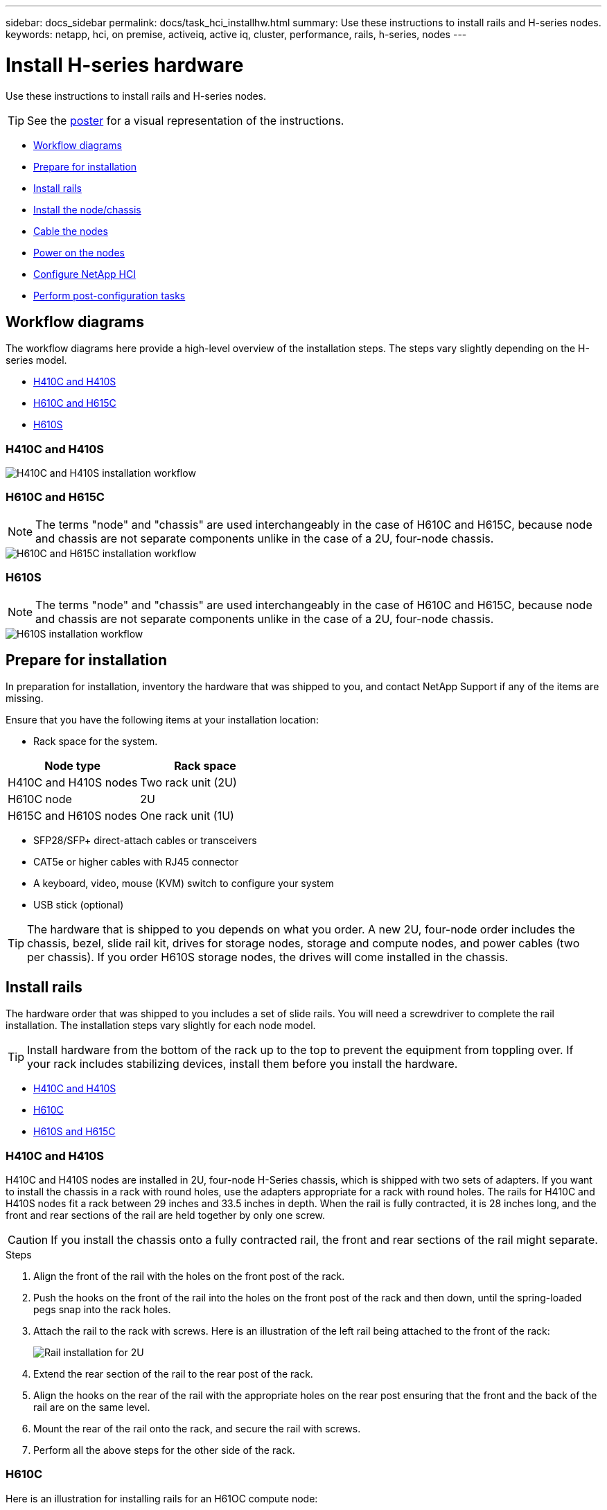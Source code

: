 ---
sidebar: docs_sidebar
permalink: docs/task_hci_installhw.html
summary: Use these instructions to install rails and H-series nodes.
keywords: netapp, hci, on premise, activeiq, active iq, cluster, performance, rails, h-series, nodes
---

= Install H-series hardware

:hardbreaks:
:nofooter:
:icons: font
:linkattrs:
:imagesdir: ../media/

[.lead]
Use these instructions to install rails and H-series nodes.

TIP: See the link:../media/isi_poster.pdf[poster] for a visual representation of the instructions.

* <<Workflow diagrams>>
* <<Prepare for installation>>
* <<Install rails>>
* <<Install the node/chassis>>
* <<Cable the nodes>>
* <<Power on the nodes>>
* <<Configure NetApp HCI>>
* <<Perform post-configuration tasks>>

== Workflow diagrams

The workflow diagrams here provide a high-level overview of the installation steps. The steps vary slightly depending on the H-series model.

* <<H410C and H410S>>
* <<H610C and H615C>>
* <<H610S>>

=== H410C and H410S

image::h410c_workflow.png[H410C and H410S installation workflow]

=== H610C and H615C

NOTE: The terms "node" and "chassis" are used interchangeably in the case of H610C and H615C, because node and chassis are not separate components unlike in the case of a 2U, four-node chassis.

image::h610c_workflow.png[H610C and H615C installation workflow]

=== H610S

NOTE: The terms "node" and "chassis" are used interchangeably in the case of H610C and H615C, because node and chassis are not separate components unlike in the case of a 2U, four-node chassis.

image::h610s_workflow.png[H610S installation workflow]

== Prepare for installation

In preparation for installation, inventory the hardware that was shipped to you, and contact NetApp Support if any of the items are missing.

Ensure that you have the following items at your installation location:

* Rack space for the system.

[%header,cols=2*]
|===
|Node type
|Rack space

|H410C and H410S nodes
|Two rack unit (2U)

|H610C node
|2U

|H615C and H610S nodes
|One rack unit (1U)
|===

* SFP28/SFP+ direct-attach cables or transceivers
* CAT5e or higher cables with RJ45 connector
* A keyboard, video, mouse (KVM) switch to configure your system
* USB stick (optional)

TIP: The hardware that is shipped to you depends on what you order. A new 2U, four-node order includes the chassis, bezel, slide rail kit, drives for storage nodes, storage and compute nodes, and power cables (two per chassis). If you order H610S storage nodes, the drives will come installed in the chassis.

== Install rails

The hardware order that was shipped to you includes a set of slide rails. You will need a screwdriver to complete the rail installation. The installation steps vary slightly for each node model.

TIP: Install hardware from the bottom of the rack up to the top to prevent the equipment from toppling over. If your rack includes stabilizing devices, install them before you install the hardware.

* <<H410C and H410S>>
* <<H610C>>
* <<H610S and H615C>>

=== H410C and H410S
H410C and H410S nodes are installed in 2U, four-node H-Series chassis, which is shipped with two sets of adapters. If you want to install the chassis in a rack with round holes, use the adapters appropriate for a rack with round holes. The rails for H410C and H410S nodes fit a rack between 29 inches and 33.5 inches in depth. When the rail is fully contracted, it is 28 inches long, and the front and rear sections of the rail are held together by only one screw.

CAUTION: If you install the chassis onto a fully contracted rail, the front and rear sections of the rail might separate.

.Steps

. Align the front of the rail with the holes on the front post of the rack.
. Push the hooks on the front of the rail into the holes on the front post of the rack and then down, until the spring-loaded pegs snap into the rack holes.
. Attach the rail to the rack with screws. Here is an illustration of the left rail being attached to the front of the rack:
+
image::h410c_rail.gif[Rail installation for 2U, four-node NetApp HCI chassis.]

. Extend the rear section of the rail to the rear post of the rack.
. Align the hooks on the rear of the rail with the appropriate holes on the rear post ensuring that the front and the back of the rail are on the same level.
. Mount the rear of the rail onto the rack, and secure the rail with screws.
. Perform all the above steps for the other side of the rack.

=== H610C
Here is an illustration for installing rails for an H61OC compute node:

image::h610c_rail.png[Rail installation for H610C compute node.]

=== H610S and H615C
Here is an illustration for installing rails for an H610S storage node or an H615C compute node:

image::h610s_rail.gif[Rail installation for H610S storage node and H615C compute node.]

== Install the node/chassis

You will install the H410C compute node and H410S storage node in a 2U, four-node chassis. For H610C, H615C, and H610S, you will install the chassis/node directly onto the rails in the rack.

* <<H410C and H410S nodes>>
* <<H610C node/chassis>>
* <<H610S and H615C node/chassis>>

=== H410C and H410S nodes

.Steps

. Install the H410C and H410S nodes in the chassis. Here is a rear-view example of a chassis with four nodes installed:
+
image::hseries_2U_rear.gif[Rear view of 2U, four-node chassis with nodes installed.]

. Install drives for H410S storage nodes.
+
image::h410s_drives.png[Front view of the H410S storage node with drives installed.]

=== H610C node/chassis
In the case of H610C, the terms "node" and "chassis" are used interchangeably because node and chassis are not separate components, unlike in the case of the 2U, four-node chassis.

Here is an illustration for installing the node/chassis in the rack:

image::h610c_chassis.png[Shows the H610C node/chassis being installed in the rack.]

=== H610S and H615C node/chassis
In the case of H615C and H610S, the terms "node" and "chassis" are used interchangeably because node and chassis are not separate components, unlike in the case of the 2U, four-node chassis.

Here is an illustration for installing the node/chassis in the rack:

image::h610s_chassis.gif[Shows the H615C or H610S node/chassis being installed in the rack.]

== Cable the nodes

If you are adding nodes to an existing NetApp HCI installation, ensure that the cabling and network configuration of the nodes that you add are identical to the existing installation.

CAUTION: Ensure that the airflow vents at the rear of the chassis are not blocked by cables or labels. This can lead to premature component failures due to overheating.

* <<H410C compute node and H410S storage node>>
* <<H610C compute node>>
* <<H615C compute node>>
* <<H610S storage node>>

=== H410C compute node and H410S storage node

You have two options for cabling the H410C node: using two cables or using six cables.

Here is the two-cable configuration:

image::HCI_ISI_compute_2cable.png[Shows the two-cable configuration for the H410C node.]

Here is the six-cable configuration:

image::HCI_ISI_compute_6cable.png[Shows the six-cable configuration of the H410C node.]

Here is the cabling for the H410S node:

image::HCI_ISI_storage_cabling.png[Shows the cabling for the H410S node.]

After you cable the nodes, connect the power cords to the two power supply units per chassis and plug them into 240V PDU or power outlet.

=== H610C compute node

Here is the cabling for the H610C node:

image::H610C_node-cabling.png[Shows the cabling for the H610C node.]

=== H615C compute node

Here is the cabling for the H615C node:

image::H615C_node_cabling.png[Shows the cabling for the H615C node.]

=== H610S storage node

Here is the cabling for the H610S node:

image::H600S_ISI_noderear.png[Shows the cabling for the H610S node.]

== Power on the nodes

It takes approximately six minutes for the nodes to boot.

Here is an illustration that shows the power button on the NetApp HCI chassis that has H410C and H410S nodes:

image::H410c_poweron_ISG.png[Shows the power button on the H-series 2U, four-node chassis.]

Here is an illustration that shows the power button on the H610C node:

image::H610C_power-on.png[Shows the power button on the H610C node/chassis.]

Here is an illustration that shows the power button on the H615C and H610S nodes:

image::H600S_ISI_nodefront.png[Shows the power button on the H610S/H615C node/chassis.]

== Configure NetApp HCI

Choose from one of the following options:

* <<New NetApp HCI installation>>
* <<Expanding an existing NetApp HCI installation>>

*New NetApp HCI installation*

.Steps

. Configure an IPv4 address on the management network (Bond1G) on one NetApp HCI storage node.
+
NOTE: If you are using DHCP on the management network, you can connect to the DHCP-acquired IPv4 address of the storage system.

.. Plug in a keyboard, video, mouse (KVM) to the back of one storage node.
.. Configure the IP address, subnet mask, and gateway address for Bond1G in the user interface. You can also configure a VLAN ID for the Bond1G network.

. Using a supported web browser (Mozilla Firefox, Google Chrome, or Microsoft Edge), navigate to the NetApp Deployment Engine by connecting to the IPv4 address that you configured in Step 1.
. Use the NetApp Deployment Engine user interface (UI) to configure NetApp HCI.
+
NOTE: All the other NetApp HCI nodes will be discovered automatically.

*Expanding an existing NetApp HCI installation*

.Steps

. Open a web browser and browse to the IP address of the management node.
. Log in to NetApp Hybrid Cloud Control by providing the NetApp HCI storage cluster administrator credentials.
+
See link:task_hcc_access.html[Access NetApp Hybrid Cloud Control].
. Follow the steps in the wizard to add storage and/or compute nodes to your NetApp HCI installation.
+
TIP: To add H410C compute nodes, the existing installation must run NetApp HCI 1.4 or later. To add H615C compute nodes, the existing installation must run NetApp HCI 1.7 or later.

NOTE: The newly installed NetApp HCI nodes on the same network will be discovered automatically.

== Perform post-configuration tasks

Depending on the type of node you have, you might need to perform additional steps after you install the hardware and configure NetApp HCI.

* <<H610C node>>
* <<H615C and H610S nodes>>

=== H610C node

Install the GPU drivers in ESXi for each H610C node that you installed, and validate their functionality.

=== H615C and H610S nodes

.Steps

. Use a web browser and navigate to the default BMC IP address: `192.168.0.120`
. Log in using user name `root` and password `calvin`.
. From the node management screen, navigate to *Settings > Network Settings*, and configure the network parameters for the out-of-band management port.

If your H615C node has GPUs in it, install GPU drivers in ESXi for each H615C node that you installed, and validate their functionality.

[discrete]
== Find more information
*	http://mysupport.netapp.com/hci/resources[NetApp HCI Resources page^]
*	https://docs.netapp.com/hci/index.jsp[NetApp HCI Documentation Center^]
* https://www.netapp.com/us/media/tr-4820.pdf[_TR-4820: NetApp HCI Networking Quick Planning Guide_^]
* https://mysupport.netapp.com/site/tools[NetApp  Configuration Advisor^] 5.8.1 or later network validation tool
* https://help.monitoring.solidire.com[NetApp SolidFire Active IQ Documentation^]
